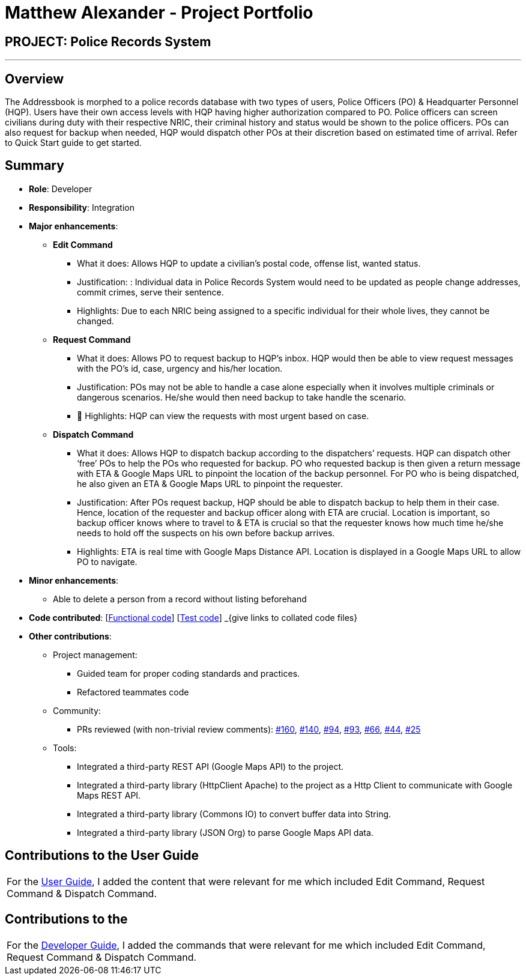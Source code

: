 = Matthew Alexander - Project Portfolio
:site-section: AboutUs
:stylesDir: ../stylesheets

== PROJECT: Police Records System

---

== Overview

The Addressbook is morphed to a police records database with two types of users, Police Officers (PO) & Headquarter Personnel (HQP).
Users have their own access levels with HQP having higher authorization compared to PO.
Police officers can screen civilians during duty with their respective NRIC, their criminal history and status would be shown to the police officers.
POs can also request for backup when needed, HQP would dispatch other POs at their discretion based on estimated time of arrival.
Refer to Quick Start guide to get started.

== Summary
* *Role*: Developer
* *Responsibility*: Integration
* *Major enhancements*:
** *Edit Command*
*** What it does: Allows HQP to update a civilian’s postal code, offense list, wanted status.
*** Justification: : Individual data in Police Records System would need to be updated as people change addresses, commit crimes, serve their sentence.
*** Highlights: Due to each NRIC being assigned to a specific individual for their whole lives, they cannot be changed.

** *Request Command*
*** What it does: Allows PO to request backup to HQP’s inbox. HQP would then be able to view request messages with the PO’s id, case, urgency and his/her location.
*** Justification: POs may not be able to handle a case alone especially when it involves multiple criminals or dangerous scenarios.
He/she would then need backup to take handle the scenario.
*** 	Highlights: HQP can view the requests with most urgent based on case.

** *Dispatch Command*
*** What it does: Allows HQP to dispatch backup according to the dispatchers’ requests.
HQP can dispatch other ‘free’ POs to help the POs who requested for backup. PO who requested backup is then given a return message with ETA & Google Maps URL to pinpoint the location of the backup personnel.
For PO who is being dispatched, he also given an ETA & Google Maps URL to pinpoint the requester.
*** Justification: After POs request backup, HQP should be able to dispatch backup to help them in their case.
Hence, location of the requester and backup officer along with ETA are crucial.
Location is important, so backup officer knows where to travel to & ETA is crucial so that the requester knows how much time he/she needs to hold off the suspects on his own before backup arrives.
*** Highlights: ETA is real time with Google Maps Distance API. Location is displayed in a Google Maps URL to allow PO to navigate.

* *Minor enhancements*:
** Able to delete a person from a record without listing beforehand

* *Code contributed*:
[https://github.com[Functional code]] [https://github.com[Test code]] _{give links to collated code files}

* *Other contributions*:
** Project management:
*** Guided team for proper coding standards and practices.
*** Refactored teammates code

** Community:
*** PRs reviewed (with non-trivial review comments):
https://github.com/CS2113-AY1819S1-F10-3/main/pull/160[#160],
https://github.com/CS2113-AY1819S1-F10-3/main/pull/140[#140],
https://github.com/CS2113-AY1819S1-F10-3/main/pull/94[#94],
https://github.com/CS2113-AY1819S1-F10-3/main/pull/93[#93],
https://github.com/CS2113-AY1819S1-F10-3/main/pull/66[#66],
https://github.com/CS2113-AY1819S1-F10-3/main/pull/44[#44],
https://github.com/CS2113-AY1819S1-F10-3/main/pull/25[#25]

** Tools:
*** Integrated a third-party REST API (Google Maps API) to the project.
*** Integrated a third-party library (HttpClient Apache) to the project as a Http Client to communicate with Google Maps REST API.
*** Integrated a third-party library (Commons IO) to convert buffer data into String.
*** Integrated a third-party library (JSON Org) to parse Google Maps API data.

== Contributions to the User Guide
|===
|For the https://github.com/CS2113-AY1819S1-F10-3/main/blob/master/docs/UserGuide.adoc[User Guide], I added the content that were relevant for me which included Edit Command, Request Command & Dispatch Command.
|===

== Contributions to the
|===
|For the https://github.com/CS2113-AY1819S1-F10-3/main/blob/master/docs/DeveloperGuide.adoc[Developer Guide], I added the commands that were relevant for me which included Edit Command, Request Command & Dispatch Command.
|===
